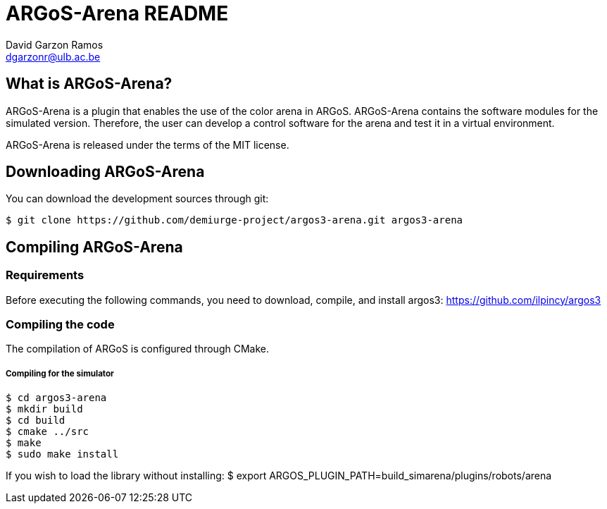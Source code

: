 ARGoS-Arena README
===================
:Author: David Garzon Ramos
:Email:  dgarzonr@ulb.ac.be
:Date:   April 2nd, 2018

What is ARGoS-Arena?
--------------------

ARGoS-Arena is a plugin that enables the use of the color arena in ARGoS. ARGoS-Arena contains
the software modules for the simulated version. Therefore, the
user can develop a control software for the arena and test it in a virtual environment. 

ARGoS-Arena is released under the terms of the MIT license.

Downloading ARGoS-Arena
-----------------------

You can download the development sources through git:

 $ git clone https://github.com/demiurge-project/argos3-arena.git argos3-arena

Compiling ARGoS-Arena
---------------------

Requirements
~~~~~~~~~~~~

Before executing the following commands, you need to download, compile, and install argos3: https://github.com/ilpincy/argos3

Compiling the code
~~~~~~~~~~~~~~~~~~

The compilation of ARGoS is configured through CMake.

Compiling for the simulator
+++++++++++++++++++++++++++

 $ cd argos3-arena
 $ mkdir build
 $ cd build
 $ cmake ../src
 $ make
 $ sudo make install

If you wish to load the library without installing:
$ export ARGOS_PLUGIN_PATH=build_simarena/plugins/robots/arena

